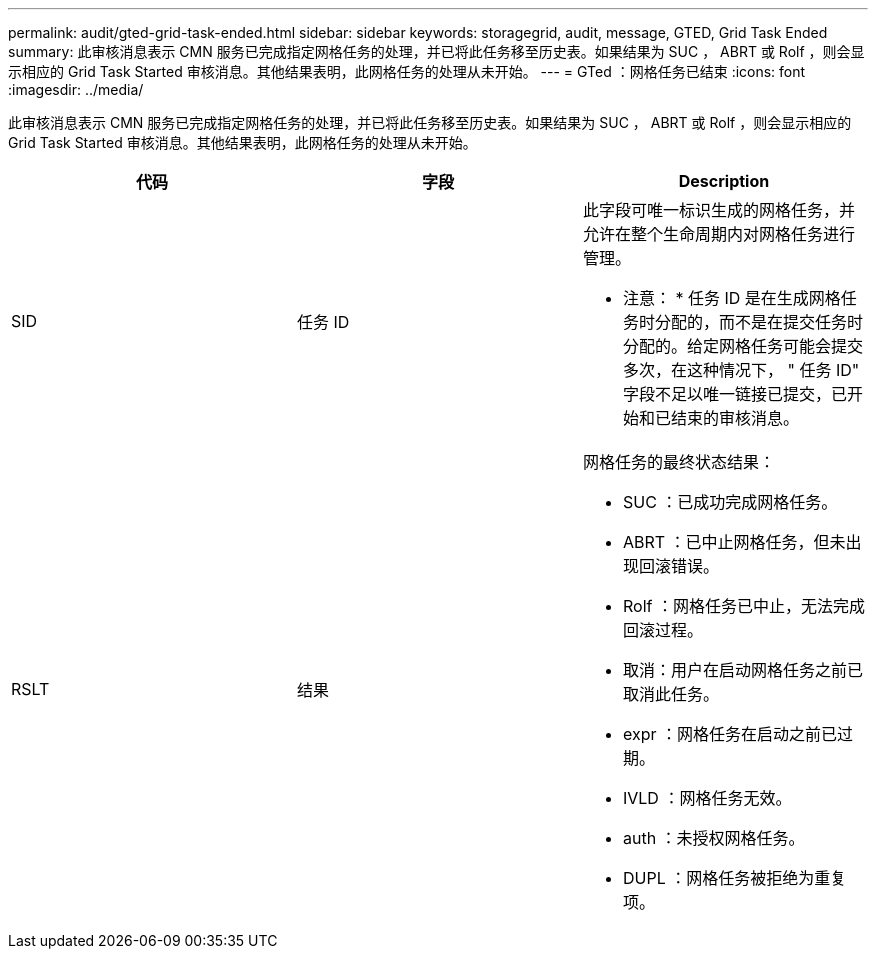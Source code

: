 ---
permalink: audit/gted-grid-task-ended.html 
sidebar: sidebar 
keywords: storagegrid, audit, message, GTED, Grid Task Ended 
summary: 此审核消息表示 CMN 服务已完成指定网格任务的处理，并已将此任务移至历史表。如果结果为 SUC ， ABRT 或 Rolf ，则会显示相应的 Grid Task Started 审核消息。其他结果表明，此网格任务的处理从未开始。 
---
= GTed ：网格任务已结束
:icons: font
:imagesdir: ../media/


[role="lead"]
此审核消息表示 CMN 服务已完成指定网格任务的处理，并已将此任务移至历史表。如果结果为 SUC ， ABRT 或 Rolf ，则会显示相应的 Grid Task Started 审核消息。其他结果表明，此网格任务的处理从未开始。

|===
| 代码 | 字段 | Description 


 a| 
SID
 a| 
任务 ID
 a| 
此字段可唯一标识生成的网格任务，并允许在整个生命周期内对网格任务进行管理。

* 注意： * 任务 ID 是在生成网格任务时分配的，而不是在提交任务时分配的。给定网格任务可能会提交多次，在这种情况下， " 任务 ID" 字段不足以唯一链接已提交，已开始和已结束的审核消息。



 a| 
RSLT
 a| 
结果
 a| 
网格任务的最终状态结果：

* SUC ：已成功完成网格任务。
* ABRT ：已中止网格任务，但未出现回滚错误。
* Rolf ：网格任务已中止，无法完成回滚过程。
* 取消：用户在启动网格任务之前已取消此任务。
* expr ：网格任务在启动之前已过期。
* IVLD ：网格任务无效。
* auth ：未授权网格任务。
* DUPL ：网格任务被拒绝为重复项。


|===